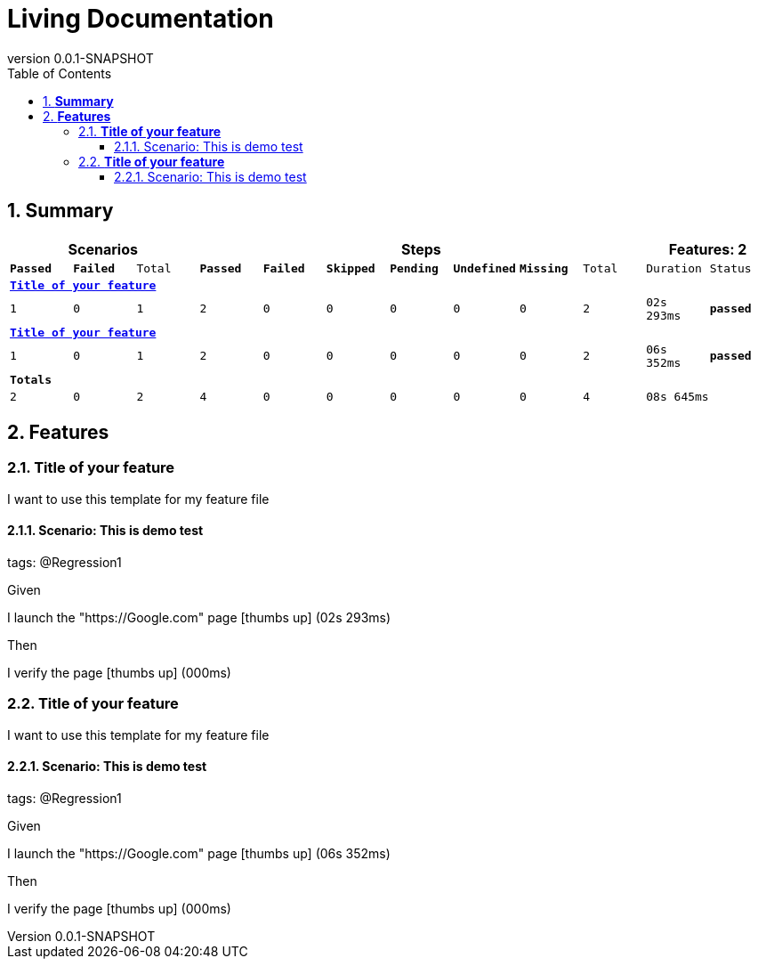 :toc: left
:backend: pdf
:doctitle: Living Documentation
:doctype: book
:icons: font
:numbered:
:!linkcss:
:sectanchors:
:sectlink:
:!docinfo:
:source-highlighter: highlightjs
:toclevels: 3
:revnumber: 0.0.1-SNAPSHOT
:hardbreaks:

= *Living Documentation*

== *Summary*
[cols="12*^m", options="header,footer"]
|===
3+|Scenarios 7+|Steps 2+|Features: 2

|[green]#*Passed*#
|[red]#*Failed*#
|Total
|[green]#*Passed*#
|[red]#*Failed*#
|[purple]#*Skipped*#
|[maroon]#*Pending*#
|[yellow]#*Undefined*#
|[blue]#*Missing*#
|Total
|Duration
|Status

12+^|*<<Title-of-your-feature>>*
|1
|0
|1
|2
|0
|0
|0
|0
|0
|2
|02s 293ms
|[green]#*passed*#

12+^|*<<Title-of-your-feature>>*
|1
|0
|1
|2
|0
|0
|0
|0
|0
|2
|06s 352ms
|[green]#*passed*#
12+^|*Totals*
|2|0|2|4|0|0|0|0|0|4 2+|08s 645ms
|===

== *Features*

[[Title-of-your-feature, Title of your feature]]
=== *Title of your feature*

****
I want to use this template for my feature file
****

==== Scenario: This is demo test
[small]#tags: @Regression1#


****
Given ::
=====
I launch the "https://Google.com" page icon:thumbs-up[role="green",title="Passed"] [small right]#(02s 293ms)#
=====
Then ::
=====
I verify the page icon:thumbs-up[role="green",title="Passed"] [small right]#(000ms)#
=====
****

[[Title-of-your-feature, Title of your feature]]
=== *Title of your feature*

****
I want to use this template for my feature file
****

==== Scenario: This is demo test
[small]#tags: @Regression1#


****
Given ::
=====
I launch the "https://Google.com" page icon:thumbs-up[role="green",title="Passed"] [small right]#(06s 352ms)#
=====
Then ::
=====
I verify the page icon:thumbs-up[role="green",title="Passed"] [small right]#(000ms)#
=====
****

